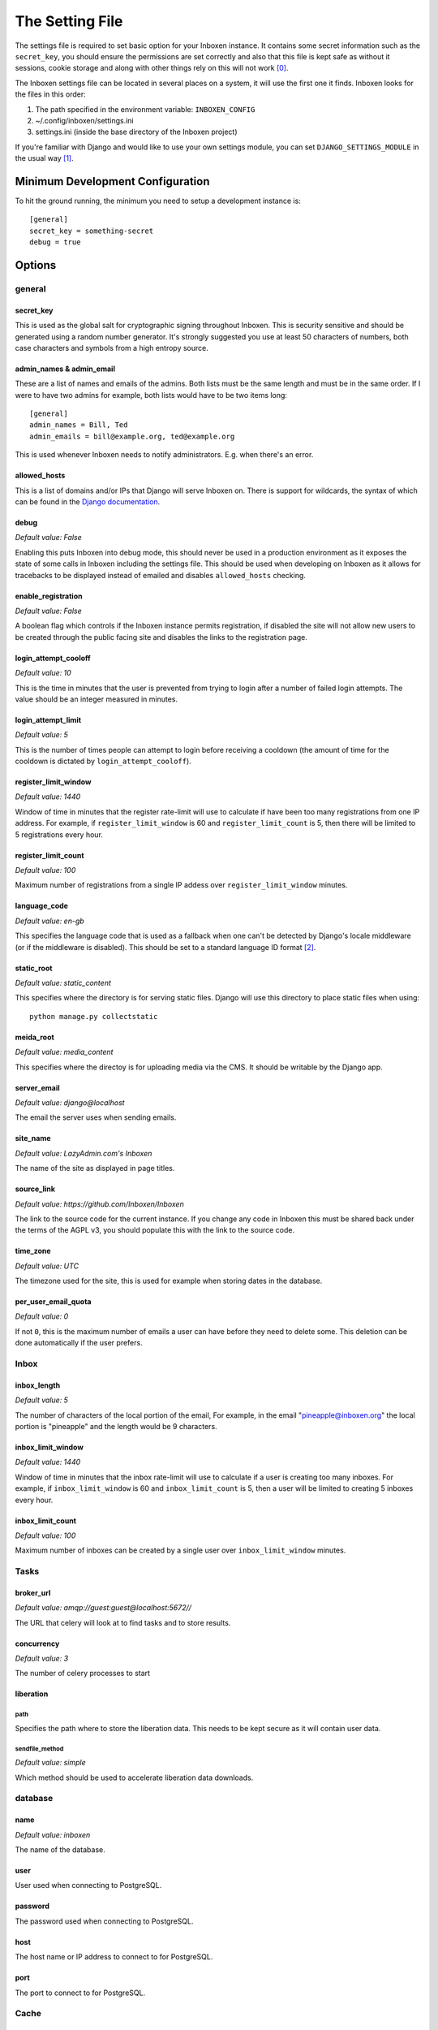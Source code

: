 ..  Copyright (C) 2015 Jessica Tallon & Matt Molyneaux

    This file is part of Inboxen.

    Inboxen is free software: you can redistribute it and/or modify
    it under the terms of the GNU Affero General Public License as published by
    the Free Software Foundation, either version 3 of the License, or
    (at your option) any later version.

    Inboxen is distributed in the hope that it will be useful,
    but WITHOUT ANY WARRANTY; without even the implied warranty of
    MERCHANTABILITY or FITNESS FOR A PARTICULAR PURPOSE.  See the
    GNU Affero General Public License for more details.

    You should have received a copy of the GNU Affero General Public License
    along with Inboxen  If not, see <http://www.gnu.org/licenses/>.

================
The Setting File
================

The settings file is required to set basic option for your Inboxen instance.
It contains some secret information such as the ``secret_key``, you should
ensure the permissions are set correctly and also that this file is kept safe
as without it sessions, cookie storage and along with other things rely on this
will not work [0]_.

The Inboxen settings file can be located in several places on a system, it will
use the first one it finds. Inboxen looks for the files in this order:

1. The path specified in the environment variable: ``INBOXEN_CONFIG``
2. ~/.config/inboxen/settings.ini
3. settings.ini (inside the base directory of the Inboxen project)

If you're familiar with Django and would like to use your own settings module,
you can set ``DJANGO_SETTINGS_MODULE`` in the usual way [1]_.


Minimum Development Configuration
=================================

To hit the ground running, the minimum you need to setup a development instance
is::

    [general]
    secret_key = something-secret
    debug = true

Options
=======

general
-------

secret_key
^^^^^^^^^^
This is used as the global salt for cryptographic signing throughout Inboxen.
This is security sensitive and should be generated using a random number
generator. It's strongly suggested you use at least 50 characters of numbers,
both case characters and symbols from a high entropy source.

admin_names & admin_email
^^^^^^^^^^^^^^^^^^^^^^^^^
These are a list of names and emails of the admins. Both lists must be the same
length and must be in the same order. If I were to have two admins for example,
both lists would have to be two items long::

    [general]
    admin_names = Bill, Ted
    admin_emails = bill@example.org, ted@example.org

This is used whenever Inboxen needs to notify administrators. E.g. when there's
an error.

allowed_hosts
^^^^^^^^^^^^^
This is a list of domains and/or IPs that Django will serve Inboxen on. There is
support for wildcards, the syntax of which can be found in the `Django
documentation <https://docs.djangoproject.com/en/1.8/ref/settings/#allowed-hosts>`_.

debug
^^^^^
*Default value: False*

Enabling this puts Inboxen into debug mode, this should never be used in a production
environment as it exposes the state of some calls in Inboxen including the settings file.
This should be used when developing on Inboxen as it allows for tracebacks to be displayed
instead of emailed and disables ``allowed_hosts`` checking.

enable_registration
^^^^^^^^^^^^^^^^^^^
*Default value: False*

A boolean flag which controls if the Inboxen instance permits registration, if disabled the
site will not allow new users to be created through the public facing site and disables the
links to the registration page.

login_attempt_cooloff
^^^^^^^^^^^^^^^^^^^^^
*Default value: 10*

This is the time in minutes that the user is prevented from trying to login
after a number of failed login attempts. The value should be an integer
measured in minutes.

login_attempt_limit
^^^^^^^^^^^^^^^^^^^
*Default value: 5*

This is the number of times people can attempt to login before receiving a cooldown (the
amount of time for the cooldown is dictated by ``login_attempt_cooloff``).

register_limit_window
^^^^^^^^^^^^^^^^^^^^^
*Default value: 1440*

Window of time in minutes that the register rate-limit will use to calculate if
have been too many registrations from one IP address. For example, if
``register_limit_window`` is 60 and ``register_limit_count`` is 5, then there
will be limited to 5 registrations every hour.


register_limit_count
^^^^^^^^^^^^^^^^^^^^
*Default value: 100*

Maximum number of registrations from a single IP addess over
``register_limit_window`` minutes.

language_code
^^^^^^^^^^^^^
*Default value: en-gb*

This specifies the language code that is used as a fallback when one can't be detected by
Django's locale middleware (or if the middleware is disabled). This should be set to a
standard language ID format [2]_.

static_root
^^^^^^^^^^^
*Default value: static_content*

This specifies where the directory is for serving static files. Django will use this
directory to place static files when using::

    python manage.py collectstatic

meida_root
^^^^^^^^^^^
*Default value: media_content*

This specifies where the directoy is for uploading media via the CMS. It should
be writable by the Django app.

server_email
^^^^^^^^^^^^
*Default value: django@localhost*

The email the server uses when sending emails.

site_name
^^^^^^^^^
*Default value: LazyAdmin.com's Inboxen*

The name of the site as displayed in page titles.

source_link
^^^^^^^^^^^
*Default value: https://github.com/Inboxen/Inboxen*

The link to the source code for the current instance. If you change any
code in Inboxen this must be shared back under the terms of the AGPL v3,
you should populate this with the link to the source code.

time_zone
^^^^^^^^^
*Default value: UTC*

The timezone used for the site, this is used for example when storing dates
in the database.

per_user_email_quota
^^^^^^^^^^^^^^^^^^^^
*Default value: 0*

If not ``0``, this is the maximum number of emails a user can have before they
need to delete some. This deletion can be done automatically if the user
prefers.

Inbox
-----

inbox_length
^^^^^^^^^^^^
*Default value: 5*

The number of characters of the local portion of the email, For example, in the
email "pineapple@inboxen.org" the local portion is "pineapple" and the length
would be 9 characters.

inbox_limit_window
^^^^^^^^^^^^^^^^^^
*Default value: 1440*

Window of time in minutes that the inbox rate-limit will use to calculate if a
user is creating too many inboxes. For example, if ``inbox_limit_window`` is 60
and ``inbox_limit_count`` is 5, then a user will be limited to creating 5
inboxes every hour.


inbox_limit_count
^^^^^^^^^^^^^^^^^
*Default value: 100*

Maximum number of inboxes can be created by a single user over
``inbox_limit_window`` minutes.


Tasks
-----

broker_url
^^^^^^^^^^
*Default value: amqp://guest:guest@localhost:5672//*

The URL that celery will look at to find tasks and to store results.

concurrency
^^^^^^^^^^^
*Default value: 3*

The number of celery processes to start

liberation
^^^^^^^^^^

path
____
Specifies the path where to store the liberation data. This needs to be kept
secure as it will contain user data.

sendfile_method
_______________
*Default value: simple*

Which method should be used to accelerate liberation data downloads.

database
--------

name
^^^^
*Default value: inboxen*

The name of the database.

user
^^^^
User used when connecting to PostgreSQL.

password
^^^^^^^^
The password used when connecting to PostgreSQL.

host
^^^^
The host name or IP address to connect to for PostgreSQL.

port
^^^^
The port to connect to for PostgreSQL.

Cache
-----

backend
^^^^^^^
*Default value: file*

This is the caching backend for Inboxen, this could be one of a number of
supported backends:

+------------+-----------------------------------------+
| Backend    | Description                             |
+============+=========================================+
| database   | Uses your configured database           |
+------------+-----------------------------------------+
| file       | Uses the file system                    |
+------------+-----------------------------------------+
| memcached  | Uses Memcache                           |
+------------+-----------------------------------------+

N.B: You will need to install "pylibmc" if you want to use the ``memcached``
     backend.

timeout
^^^^^^^
*Default value: 300*

The number of seconds before a cache entry is considered stale.

location
^^^^^^^^
This is either the host and port for the ``memcached`` backend or the path of
the cache directory.

.. [0] https://docs.djangoproject.com/en/1.8/ref/settings/#secret-key
.. [1] https://docs.djangoproject.com/en/1.8/topics/settings/#envvar-DJANGO_SETTINGS_MODULE
.. [2] https://docs.djangoproject.com/en/1.8/topics/i18n/#term-language-code
